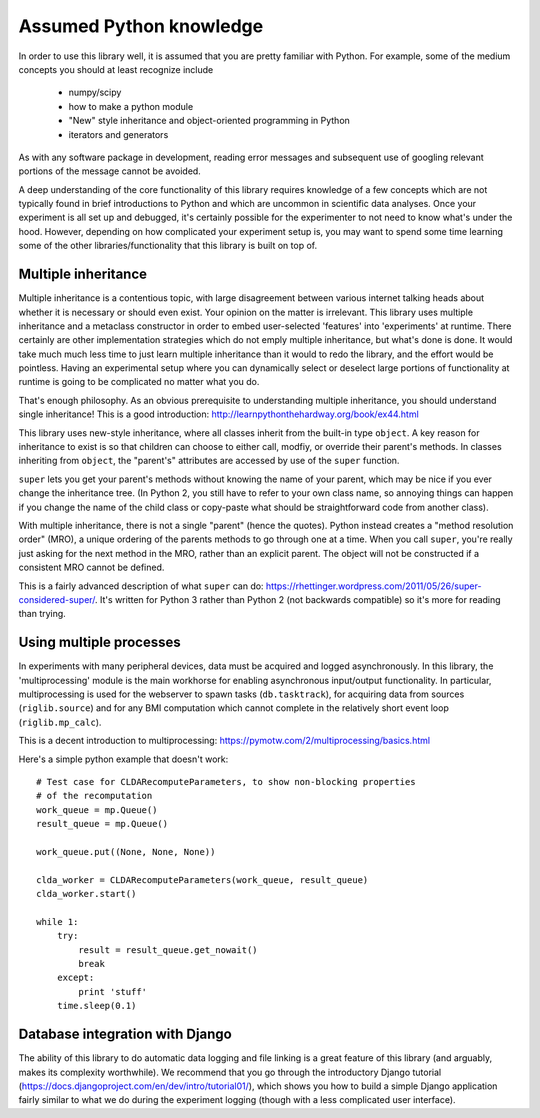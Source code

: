 Assumed Python knowledge
========================
In order to use this library well, it is assumed that you are pretty familiar with Python. For example, some of the medium concepts you should at least recognize include

	- numpy/scipy
	- how to make a python module
	- "New" style inheritance and object-oriented programming in Python
	- iterators and generators

As with any software package in development, reading error messages and subsequent use of googling relevant portions of the message cannot be avoided.

A deep understanding of the core functionality of this library requires knowledge of a few concepts which are not typically found in brief introductions to Python and which are uncommon in scientific data analyses. Once your experiment is all set up and debugged, it's certainly possible for the experimenter to not need to know what's under the hood. However, depending on how complicated your experiment setup is, you may want to spend some time learning some of the other libraries/functionality that this library is built on top of.


Multiple inheritance
--------------------
Multiple inheritance is a contentious topic, with large disagreement between various internet talking heads about whether it is necessary or should even exist. Your opinion on the matter is irrelevant. This library uses multiple inheritance and a metaclass constructor in order to embed user-selected 'features' into 'experiments' at runtime. There certainly are other implementation strategies which do not emply multiple inheritance, but what's done is done. It would take much much less time to just learn multiple inheritance than it would to redo the library, and the effort would be pointless. Having an experimental setup where you can dynamically select or deselect large portions of functionality at runtime is going to be complicated no matter what you do. 

That's enough philosophy. As an obvious prerequisite to understanding multiple inheritance, you should understand single inheritance! This is a good introduction: http://learnpythonthehardway.org/book/ex44.html

This library uses new-style inheritance, where all classes inherit from the built-in type ``object``. A key reason for inheritance to exist is so that children can choose to either call, modfiy, or override their parent's methods. In classes inheriting from ``object``, the "parent's" attributes are accessed by use of the ``super`` function. 

``super`` lets you get your parent's methods without knowing the name of your parent, which may be nice if you ever change the inheritance tree. (In Python 2, you still have to refer to your own class name, so annoying things can happen if you change the name of the child class or copy-paste what should be straightforward code from another class). 

With multiple inheritance, there is not a single "parent" (hence the quotes). Python instead creates a "method resolution order" (MRO), a unique ordering of the parents methods to go through one at a time. When you call ``super``, you're really just asking for the next method in the MRO, rather than an explicit parent. The object will not be constructed if a consistent MRO cannot be defined. 

This is a fairly advanced description of what ``super`` can do: https://rhettinger.wordpress.com/2011/05/26/super-considered-super/. It's written for Python 3 rather than Python 2 (not backwards compatible) so it's more for reading than trying. 


Using multiple processes
------------------------
In experiments with many peripheral devices, data must be acquired and logged asynchronously. In this library, the 'multiprocessing' module is the main workhorse for enabling asynchronous input/output functionality. In particular, multiprocessing is used for the webserver to spawn tasks (``db.tasktrack``), for acquiring data from sources (``riglib.source``) and for any BMI computation which cannot complete in the relatively short event loop (``riglib.mp_calc``). 

This is a decent introduction to multiprocessing: https://pymotw.com/2/multiprocessing/basics.html

Here's a simple python example that doesn't work::

    # Test case for CLDARecomputeParameters, to show non-blocking properties
    # of the recomputation
    work_queue = mp.Queue()
    result_queue = mp.Queue()

    work_queue.put((None, None, None))

    clda_worker = CLDARecomputeParameters(work_queue, result_queue)
    clda_worker.start()

    while 1:
        try:
            result = result_queue.get_nowait()
            break
        except:
            print 'stuff'
        time.sleep(0.1)

Database integration with Django
--------------------------------
The ability of this library to do automatic data logging and file linking is a great feature of this library (and arguably, makes its complexity worthwhile). We recommend that you go through the introductory Django tutorial (https://docs.djangoproject.com/en/dev/intro/tutorial01/), which shows you how to build a simple Django application fairly similar to what we do during the experiment logging (though with a less complicated user interface).